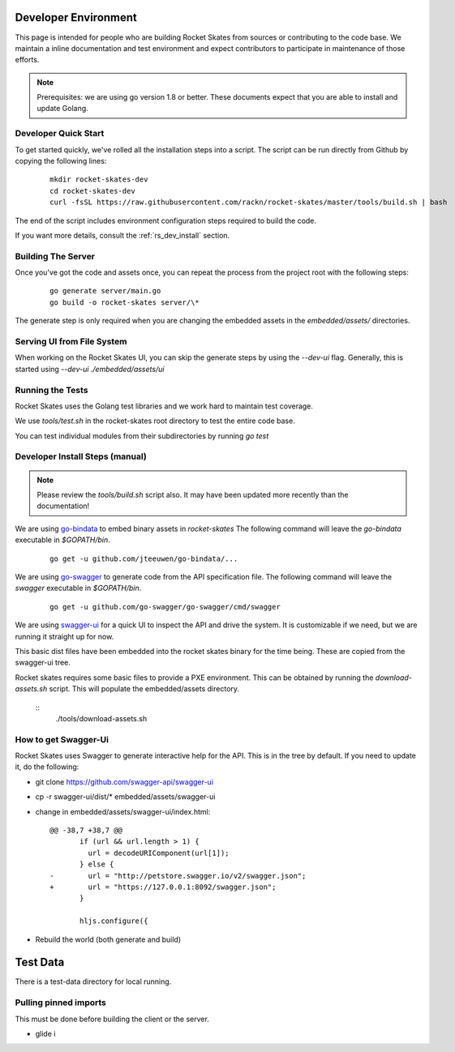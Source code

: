 .. Copyright (c) 2017 RackN Inc.
.. Licensed under the Apache License, Version 2.0 (the "License");
.. Rocket Skates documentation under Digital Rebar master license
.. index::
  pair: Rocket Skates; Developer Environment

.. _rs_dev_environment:

Developer Environment
~~~~~~~~~~~~~~~~~~~~~

This page is intended for people who are building Rocket Skates from sources or contributing to the code base.  We maintain a inline documentation and test environment and expect contributors to participate in maintenance of those efforts.

.. note:: Prerequisites: we are using go version 1.8 or better.  These documents expect that you are able to install and update Golang.


.. _re_dev_quick:

Developer Quick Start
---------------------

To get started quickly, we've rolled all the installation steps into a script.  The script can be run directly from Github by copying the following lines:

  ::

    mkdir rocket-skates-dev
    cd rocket-skates-dev
    curl -fsSL https://raw.githubusercontent.com/rackn/rocket-skates/master/tools/build.sh | bash


The end of the script includes environment configuration steps required to build the code.

If you want more details, consult the :ref:`rs_dev_install` section.

.. _rs_dev_build:

Building The Server
-------------------

Once you've got the code and assets once, you can repeat the process from the project root with the following steps:

  ::

    go generate server/main.go
    go build -o rocket-skates server/\*


The generate step is only required when you are changing the embedded assets in the `embedded/assets/` directories.



Serving UI from File System
---------------------------

When working on the Rocket Skates UI, you can skip the generate steps by using the `--dev-ui` flag.  Generally, this is started using `--dev-ui ./embedded/assets/ui`


.. _rs_testing:

Running the Tests
-----------------

Rocket Skates uses the Golang test libraries and we work hard to maintain test coverage.

We use `tools/test.sh` in the rocket-skates root directory to test the entire code base.

You can test individual modules from their subdirectories by running `go test`

.. _rs_dev_install:

Developer Install Steps (manual)
--------------------------------

.. note:: Please review the `tools/build.sh` script also.  It may have been updated more recently than the documentation!

We are using `go-bindata <https://github.com/jteeuwen/go-bindata>`_ to embed binary assets in *rocket-skates*  The following command 
will leave the *go-bindata* executable in *$GOPATH/bin*.

  ::

    go get -u github.com/jteeuwen/go-bindata/...


We are using `go-swagger <https://github.com/go-swagger/go-swagger>`_ to generate code from the API specification file.  The following
command will leave the *swagger* executable in *$GOPATH/bin*.

  ::

    go get -u github.com/go-swagger/go-swagger/cmd/swagger

We are using `swagger-ui <https://github.com/swagger-api/swagger-ui>`_ for a quick UI to inspect the API and drive the system.
It is customizable if we need, but we are running it straight up for now.

This basic dist files have been embedded into the rocket skates binary for the time being.  These are copied from the swagger-ui tree.


Rocket skates requires some basic files to provide a PXE environment.  This can be obtained by running the
*download-assets.sh* script.  This will populate the embedded/assets directory.

  ::
    ./tools/download-assets.sh


How to get Swagger-Ui
---------------------

Rocket Skates uses Swagger to generate interactive help for the API.  This is in the tree by default.  If you
need to update it, do the following:

* git clone https://github.com/swagger-api/swagger-ui
* cp -r swagger-ui/dist/\* embedded/assets/swagger-ui
* change in embedded/assets/swagger-ui/index.html:

  ::

    @@ -38,7 +38,7 @@
           if (url && url.length > 1) {
             url = decodeURIComponent(url[1]);
           } else {
    -        url = "http://petstore.swagger.io/v2/swagger.json";
    +        url = "https://127.0.0.1:8092/swagger.json";
           }
     
           hljs.configure({

* Rebuild the world (both generate and build)

Test Data
~~~~~~~~~

There is a test-data directory for local running.

Pulling pinned imports
----------------------

This must be done before building the client or the server.

* glide i


